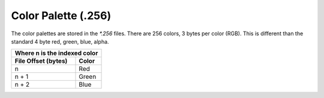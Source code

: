 ####################
Color Palette (.256)
####################


The color palettes are stored in the `*.256` files. There are 256 colors,
3 bytes per color (RGB). This is different than the standard 4 byte
red, green, blue, alpha.


+-----------------------------------------------+
| Where n is the indexed color                  |
+----------------------+------------------------+
| File Offset          | Color                  |
| (bytes)              |                        |
+======================+========================+
| n                    | Red                    |
+----------------------+------------------------+
| n + 1                | Green                  |
+----------------------+------------------------+
| n + 2                | Blue                   |
+----------------------+------------------------+


